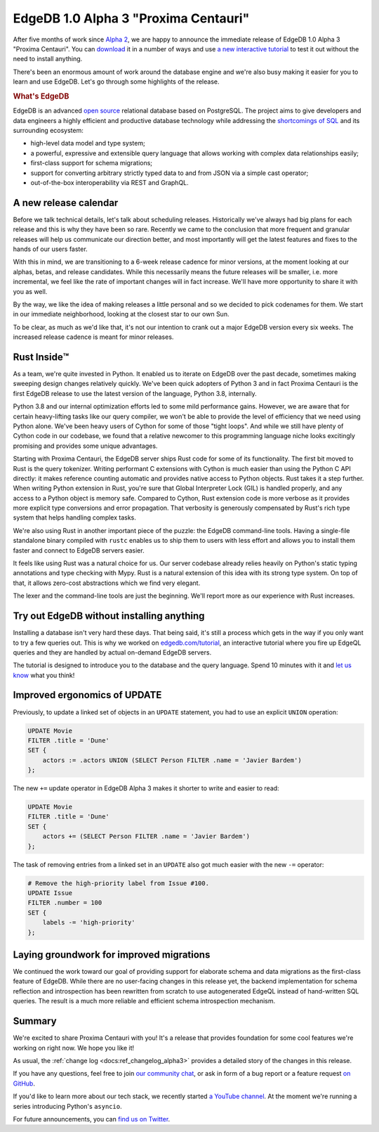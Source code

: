 .. blog:authors:: ambv
.. blog:published-on:: 2020-06-03 01:00 PM PT
.. blog:lead-image:: images/alpha3.jpg
.. blog:guid:: 703C22E6-A39C-11EA-97F4-ACDE48001122
.. blog:description::
    EdgeDB 1.0 Alpha 3 "Proxima Centauri" is available for download.
    See what's been keeping us busy.

=====================================
EdgeDB 1.0 Alpha 3 "Proxima Centauri"
=====================================

After five months of work since `Alpha 2 <alpha2_>`_, we are happy to
announce the immediate release of EdgeDB 1.0 Alpha 3 "Proxima Centauri". You
can `download <download_>`_ it in a number of ways and use `a new interactive
tutorial <tutorial_>`_ to test it out without the need to install anything.


There's been an enormous amount of work around the database engine and we're
also busy making it easier for you to learn and use EdgeDB. Let's go through
some highlights of the release.

.. rubric:: What's EdgeDB

EdgeDB is an advanced `open source <github_>`_ relational database based on
PostgreSQL.  The project aims to give developers and data engineers a highly
efficient and productive database technology while addressing the
`shortcomings of SQL <bettersql_>`_ and its surrounding ecosystem:

* high-level data model and type system;
* a powerful, expressive and extensible query language that allows working
  with complex data relationships easily;
* first-class support for schema migrations;
* support for converting arbitrary strictly typed data to and from JSON
  via a simple cast operator;
* out-of-the-box interoperability via REST and GraphQL.


A new release calendar
----------------------

Before we talk technical details, let's talk about scheduling releases.
Historically we've always had big plans for each release and this is why they
have been so rare. Recently we came to the conclusion that more frequent and
granular releases will help us communicate our direction better, and most
importantly will get the latest features and fixes to the hands of our users
faster.

With this in mind, we are transitioning to a 6-week release cadence for
minor versions, at the moment looking at our alphas, betas, and release
candidates. While this necessarily means the future releases will be smaller,
i.e. more incremental, we feel like the rate of important changes will in
fact increase. We'll have more opportunity to share it with you as well.

By the way, we like the idea of making releases a little personal and so we
decided to pick codenames for them. We start in our immediate neighborhood,
looking at the closest star to our own Sun.

To be clear, as much as we'd like that, it's not our intention to crank
out a major EdgeDB version every six weeks. The increased release cadence
is meant for minor releases.

Rust Inside™️
-------------

As a team, we're quite invested in Python. It enabled us to iterate on EdgeDB
over the past decade, sometimes making sweeping design changes relatively
quickly. We've been quick adopters of Python 3 and in fact Proxima Centauri
is the first EdgeDB release to use the latest version of the language, Python
3.8, internally.

Python 3.8 and our internal optimization efforts led to some mild performance
gains. However, we are aware that for certain heavy-lifting tasks like our
query compiler, we won't be able to provide the level of
efficiency that we need using Python alone. We've been heavy users of Cython
for some of those "tight loops". And while we still have plenty of Cython
code in our codebase, we found that a relative newcomer to this programming
language niche looks excitingly promising and provides some unique
advantages.

Starting with Proxima Centauri, the EdgeDB server ships Rust code for some of
its functionality. The first bit moved to Rust is the query tokenizer.
Writing performant C extensions with Cython is much easier than using the
Python C API directly: it makes reference counting automatic and provides
native access to Python objects. Rust takes it a step further. When writing
Python extension in Rust, you're sure that Global Interpreter Lock (GIL) is
handled properly, and any access to a Python object is memory safe.
Compared to Cython, Rust extension code is more verbose as it provides more
explicit type conversions and error propagation. That verbosity is generously
compensated by Rust's rich type system that helps handling complex tasks.

We're also using Rust in another important piece of the puzzle: the EdgeDB
command-line tools. Having a single-file standalone binary compiled with
``rustc`` enables us to ship them to users with less effort and allows you to
install them faster and connect to EdgeDB servers easier.

It feels like using Rust was a natural choice for us. Our server codebase
already relies heavily on Python's static typing annotations and type
checking with Mypy. Rust is a natural extension of this idea with its strong
type system. On top of that, it allows zero-cost abstractions which we
find very elegant.

The lexer and the command-line tools are just the beginning. We'll report
more as our experience with Rust increases.

Try out EdgeDB without installing anything
------------------------------------------

Installing a database isn't very hard these days. That being said, it's still
a process which gets in the way if you only want to try a few queries out.
This is why we worked on `edgedb.com/tutorial <tutorial_>`_, an interactive
tutorial where you fire up EdgeQL queries and they are handled by actual
on-demand EdgeDB servers.

The tutorial is designed to introduce you to the database and the query
language. Spend 10 minutes with it and `let us know <discussions_>`_ what you
think!

Improved ergonomics of UPDATE
-----------------------------

Previously, to update a linked set of objects in an ``UPDATE`` statement,
you had to use an explicit ``UNION`` operation:

.. code-block:: edgeql

    UPDATE Movie
    FILTER .title = 'Dune'
    SET {
        actors := .actors UNION (SELECT Person FILTER .name = 'Javier Bardem')
    };

The new ``+=`` update operator in EdgeDB Alpha 3 makes it shorter to write
and easier to read:

.. code-block:: edgeql

    UPDATE Movie
    FILTER .title = 'Dune'
    SET {
        actors += (SELECT Person FILTER .name = 'Javier Bardem')
    };

The task of removing entries from a linked set in an ``UPDATE`` also got
much easier with the new ``-=`` operator:

.. code-block:: edgeql

    # Remove the high-priority label from Issue #100.
    UPDATE Issue
    FILTER .number = 100
    SET {
        labels -= 'high-priority'
    };

Laying groundwork for improved migrations
-----------------------------------------

We continued the work toward our goal of providing support for elaborate schema
and data migrations as the first-class feature of EdgeDB.  While there are
no user-facing changes in this release yet, the backend implementation for
schema reflection and introspection has been rewritten from scratch to use
autogenerated EdgeQL instead of hand-written SQL queries.  The result is a
much more reliable and efficient schema introspection mechanism.

Summary
-------

We're excited to share Proxima Centauri with you! It's a release that
provides foundation for some cool features we're working on right now. We
hope you like it!

As usual, the :ref:`change log <docs:ref_changelog_alpha3>` provides a detailed
story of the changes in this release.

If you have any questions, feel free to join `our community chat <discussions_>`_,
or ask in form of a bug report or a feature request `on GitHub <github_>`_.

If you'd like to learn more about our tech stack, we recently started `a
YouTube channel <youtube_>`_. At the moment we're running a series
introducing Python's ``asyncio``.

For future announcements, you can `find us on Twitter <twitter_>`_.


.. _alpha2: /blog/edgedb-1-0-alpha-2
.. _download: /download
.. _github: https://github.com/edgedb/edgedb
.. _discussions: https://github.com/orgs/edgedb/discussions
.. _tutorial: https://www.edgedb.com/tutorial
.. _twitter: https://twitter.com/edgedatabase
.. _youtube: https://www.youtube.com/c/EdgeDB
.. _bettersql: /blog/we-can-do-better-than-sql
